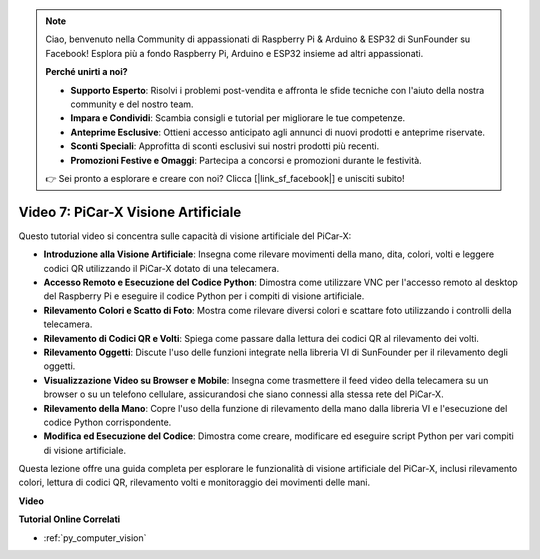 .. note::

    Ciao, benvenuto nella Community di appassionati di Raspberry Pi & Arduino & ESP32 di SunFounder su Facebook! Esplora più a fondo Raspberry Pi, Arduino e ESP32 insieme ad altri appassionati.

    **Perché unirti a noi?**

    - **Supporto Esperto**: Risolvi i problemi post-vendita e affronta le sfide tecniche con l'aiuto della nostra community e del nostro team.
    - **Impara e Condividi**: Scambia consigli e tutorial per migliorare le tue competenze.
    - **Anteprime Esclusive**: Ottieni accesso anticipato agli annunci di nuovi prodotti e anteprime riservate.
    - **Sconti Speciali**: Approfitta di sconti esclusivi sui nostri prodotti più recenti.
    - **Promozioni Festive e Omaggi**: Partecipa a concorsi e promozioni durante le festività.

    👉 Sei pronto a esplorare e creare con noi? Clicca [|link_sf_facebook|] e unisciti subito!

Video 7: PiCar-X Visione Artificiale
=============================================================

Questo tutorial video si concentra sulle capacità di visione artificiale del PiCar-X:

* **Introduzione alla Visione Artificiale**: Insegna come rilevare movimenti della mano, dita, colori, volti e leggere codici QR utilizzando il PiCar-X dotato di una telecamera.
* **Accesso Remoto e Esecuzione del Codice Python**: Dimostra come utilizzare VNC per l'accesso remoto al desktop del Raspberry Pi e eseguire il codice Python per i compiti di visione artificiale.
* **Rilevamento Colori e Scatto di Foto**: Mostra come rilevare diversi colori e scattare foto utilizzando i controlli della telecamera.
* **Rilevamento di Codici QR e Volti**: Spiega come passare dalla lettura dei codici QR al rilevamento dei volti.
* **Rilevamento Oggetti**: Discute l'uso delle funzioni integrate nella libreria VI di SunFounder per il rilevamento degli oggetti.
* **Visualizzazione Video su Browser e Mobile**: Insegna come trasmettere il feed video della telecamera su un browser o su un telefono cellulare, assicurandosi che siano connessi alla stessa rete del PiCar-X.
* **Rilevamento della Mano**: Copre l'uso della funzione di rilevamento della mano dalla libreria VI e l'esecuzione del codice Python corrispondente.
* **Modifica ed Esecuzione del Codice**: Dimostra come creare, modificare ed eseguire script Python per vari compiti di visione artificiale.

Questa lezione offre una guida completa per esplorare le funzionalità di visione artificiale del PiCar-X, inclusi rilevamento colori, lettura di codici QR, rilevamento volti e monitoraggio dei movimenti delle mani.


**Video**

.. raw:: html

    <iframe width="700" height="500" src="https://www.youtube.com/embed/52lRlGIrirg?si=g9JGYHjCVqVSgGM1" title="YouTube video player" frameborder="0" allow="accelerometer; autoplay; clipboard-write; encrypted-media; gyroscope; picture-in-picture; web-share" allowfullscreen></iframe>

**Tutorial Online Correlati**

* :ref:`py_computer_vision`
